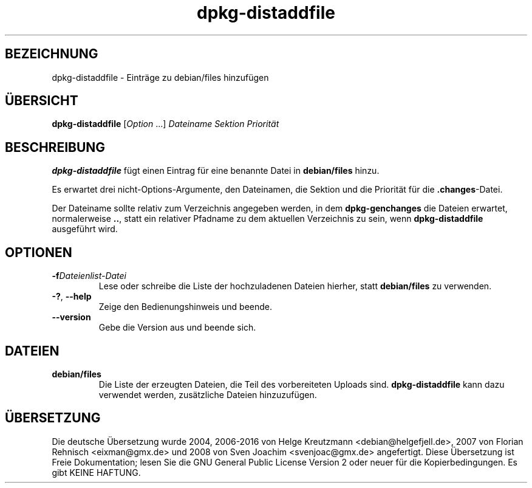 .\" dpkg manual page - dpkg-distaddfile(1)
.\"
.\" Copyright © 1995-1996 Ian Jackson <ijackson@chiark.greenend.org.uk>
.\" Copyright © 2000 Wichert Akkerman <wakkerma@debian.org>
.\"
.\" This is free software; you can redistribute it and/or modify
.\" it under the terms of the GNU General Public License as published by
.\" the Free Software Foundation; either version 2 of the License, or
.\" (at your option) any later version.
.\"
.\" This is distributed in the hope that it will be useful,
.\" but WITHOUT ANY WARRANTY; without even the implied warranty of
.\" MERCHANTABILITY or FITNESS FOR A PARTICULAR PURPOSE.  See the
.\" GNU General Public License for more details.
.\"
.\" You should have received a copy of the GNU General Public License
.\" along with this program.  If not, see <https://www.gnu.org/licenses/>.
.
.\"*******************************************************************
.\"
.\" This file was generated with po4a. Translate the source file.
.\"
.\"*******************************************************************
.TH dpkg\-distaddfile 1 2012\-05\-04 Debian\-Projekt dpkg\-Hilfsprogramme
.SH BEZEICHNUNG
dpkg\-distaddfile \- Einträge zu debian/files hinzufügen
.
.SH ÜBERSICHT
\fBdpkg\-distaddfile\fP [\fIOption\fP …]\fI Dateiname Sektion Priorität\fP
.
.SH BESCHREIBUNG
\fBdpkg\-distaddfile\fP fügt einen Eintrag für eine benannte Datei in
\fBdebian/files\fP hinzu.

Es erwartet drei nicht\-Options\-Argumente, den Dateinamen, die Sektion und
die Priorität für die \fB.changes\fP\-Datei.

Der Dateiname sollte relativ zum Verzeichnis angegeben werden, in dem
\fBdpkg\-genchanges\fP die Dateien erwartet, normalerweise \fB..\fP, statt ein
relativer Pfadname zu dem aktuellen Verzeichnis zu sein, wenn
\fBdpkg\-distaddfile\fP ausgeführt wird.
.
.SH OPTIONEN
.TP 
\fB\-f\fP\fIDateienlist\-Datei\fP
Lese oder schreibe die Liste der hochzuladenen Dateien hierher, statt
\fBdebian/files\fP zu verwenden.
.TP 
\fB\-?\fP, \fB\-\-help\fP
Zeige den Bedienungshinweis und beende.
.TP 
\fB\-\-version\fP
Gebe die Version aus und beende sich.
.
.SH DATEIEN
.TP 
\fBdebian/files\fP
Die Liste der erzeugten Dateien, die Teil des vorbereiteten Uploads
sind. \fBdpkg\-distaddfile\fP kann dazu verwendet werden, zusätzliche Dateien
hinzuzufügen.
.SH ÜBERSETZUNG
Die deutsche Übersetzung wurde 2004, 2006-2016 von Helge Kreutzmann
<debian@helgefjell.de>, 2007 von Florian Rehnisch <eixman@gmx.de> und
2008 von Sven Joachim <svenjoac@gmx.de>
angefertigt. Diese Übersetzung ist Freie Dokumentation; lesen Sie die
GNU General Public License Version 2 oder neuer für die Kopierbedingungen.
Es gibt KEINE HAFTUNG.
